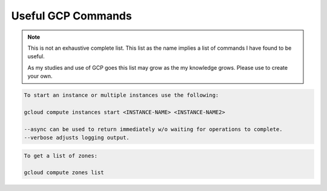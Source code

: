 ===================
Useful GCP Commands
===================

.. note::
   
   This is not an exhaustive complete list. This list as the name implies a list of commands I have found to be useful. 

   As my studies and use of GCP goes this list may grow as the my knowledge grows. Please use to create your own. 

.. glossary::
   
   gcloud
    This command is the root of all GCP CLI commands. command-line interface is the primary CLI tool to create and manage Google Cloud resources. You can use this tool to perform many common platform tasks either from the command line or in scripts and other automations.

   gsutil
    a python application that lets you acces Google Cloud Storage from command line.

.. code::
   
   To start an instance or multiple instances use the following:

   gcloud compute instances start <INSTANCE-NAME> <INSTANCE-NAME2>

   --async can be used to return immediately w/o waiting for operations to complete.
   --verbose adjusts logging output. 

.. code::

   To get a list of zones:

   gcloud compute zones list

